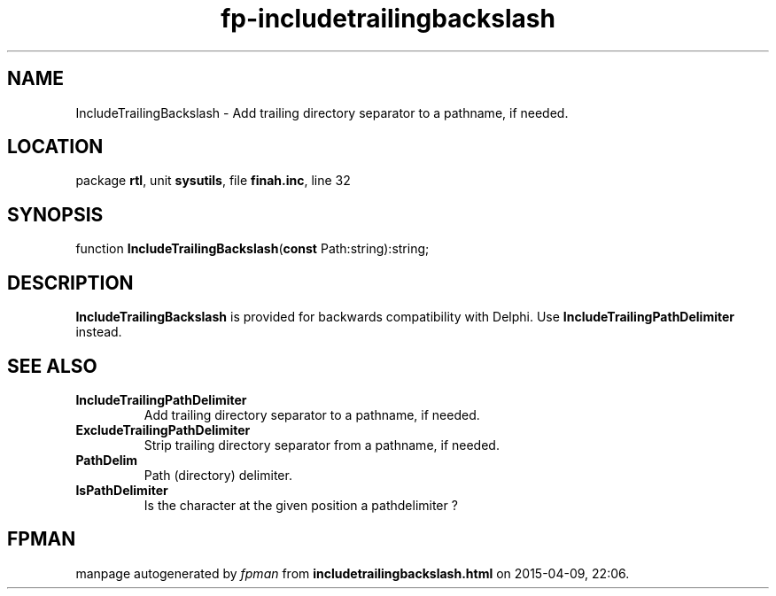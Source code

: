 .\" file autogenerated by fpman
.TH "fp-includetrailingbackslash" 3 "2014-03-14" "fpman" "Free Pascal Programmer's Manual"
.SH NAME
IncludeTrailingBackslash - Add trailing directory separator to a pathname, if needed.
.SH LOCATION
package \fBrtl\fR, unit \fBsysutils\fR, file \fBfinah.inc\fR, line 32
.SH SYNOPSIS
function \fBIncludeTrailingBackslash\fR(\fBconst\fR Path:string):string;
.SH DESCRIPTION
\fBIncludeTrailingBackslash\fR is provided for backwards compatibility with Delphi. Use \fBIncludeTrailingPathDelimiter\fR instead.


.SH SEE ALSO
.TP
.B IncludeTrailingPathDelimiter
Add trailing directory separator to a pathname, if needed.
.TP
.B ExcludeTrailingPathDelimiter
Strip trailing directory separator from a pathname, if needed.
.TP
.B PathDelim
Path (directory) delimiter.
.TP
.B IsPathDelimiter
Is the character at the given position a pathdelimiter ?

.SH FPMAN
manpage autogenerated by \fIfpman\fR from \fBincludetrailingbackslash.html\fR on 2015-04-09, 22:06.


